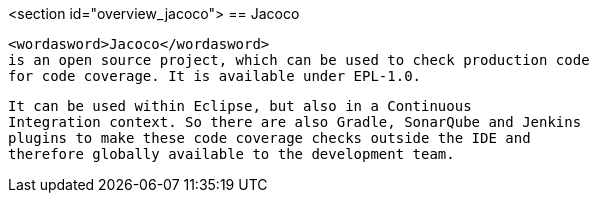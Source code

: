 <section id="overview_jacoco">
== Jacoco
	
		<wordasword>Jacoco</wordasword>
		is an open source project, which can be used to check production code
		for code coverage. It is available under EPL-1.0.
	
	
		It can be used within Eclipse, but also in a Continuous
		Integration context. So there are also Gradle, SonarQube and Jenkins
		plugins to make these code coverage checks outside the IDE and
		therefore globally available to the development team.
	
